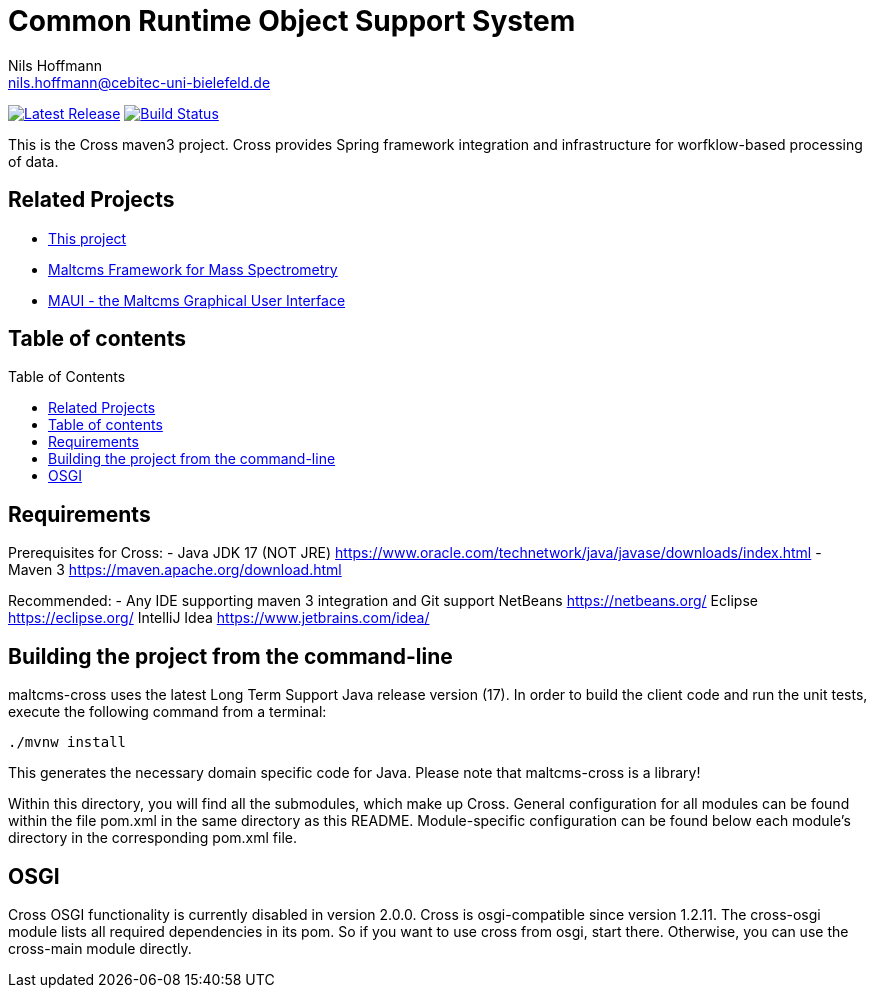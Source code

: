 = Common Runtime Object Support System
Nils Hoffmann <nils.hoffmann@cebitec-uni-bielefeld.de>
:toc: macro

image:https://img.shields.io/github/release/nilshoffmann/maltcms-cross.svg["Latest Release", link="https://github.com/nilshoffmann/maltcms-cross/releases/latest"] 
image:https://github.com/nilshoffmann/maltcms-cross/actions/workflows/maven.yml/badge.svg["Build Status", link="https://github.com/nilshoffmann/maltcms-cross/actions/workflows/maven.yml"]

//NOTE: If you use the jGoslin library or the web application, please cite the following paper: +
//https://pubs.acs.org/doi/10.1021/acs.analchem.9b01987[ et al., Analytical Chemistry 2019; Oct 15;91(20):12615-12618..] https://www.ncbi.nlm.nih.gov/pubmed/31525911[PubMed record].

This is the Cross maven3 project. Cross provides Spring framework 
integration and infrastructure for worfklow-based processing of data.

== Related Projects

- https://github.com/nilshoffmann/maltcms-cross[This project]
- https://github.com/nilshoffmann/maltcms[Maltcms Framework for Mass Spectrometry]
- https://github.com/nilshoffmann/maui[MAUI - the Maltcms Graphical User Interface]

== Table of contents
toc::[]

== Requirements

Prerequisites for Cross:
- Java JDK 17 (NOT JRE)
  https://www.oracle.com/technetwork/java/javase/downloads/index.html
- Maven 3
  https://maven.apache.org/download.html

Recommended:
- Any IDE supporting maven 3 integration and Git support
  NetBeans
  	https://netbeans.org/
  Eclipse
  	https://eclipse.org/
  IntelliJ Idea
  	https://www.jetbrains.com/idea/

== Building the project from the command-line

maltcms-cross uses the latest Long Term Support Java release version (17). 
In order to build the client code and run the unit tests, execute the following command from a terminal:

	./mvnw install

This generates the necessary domain specific code for Java. Please note that maltcms-cross is a library!

Within this directory, you will find all the submodules, which 
make up Cross. General configuration for all modules can be found within the 
file pom.xml in the same directory as this README. Module-specific
configuration can be found below each module's directory in the 
corresponding pom.xml file. 

## OSGI

Cross OSGI functionality is currently disabled in version 2.0.0.
Cross is osgi-compatible since version 1.2.11. The cross-osgi module
lists all required dependencies in its pom. So if you want to use cross 
from osgi, start there. Otherwise, you can use the cross-main module directly.